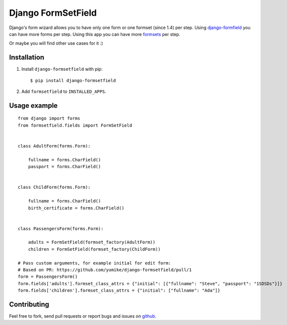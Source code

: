 Django FormSetField
===================

Django's form wizard allows you to have only one form or one formset
(since 1.4) per step. Using `django-formfield`_ you can have more forms per
step. Using this app you can have more `formsets`_ per step.

Or maybe you will find other use cases for it :)

Installation
------------

1. Install ``django-formsetfield`` with pip::

       $ pip install django-formsetfield

2. Add ``formsetfield`` to ``INSTALLED_APPS``.

Usage example
-------------

::

    from django import forms
    from formsetfield.fields import FormSetField


    class AdultForm(forms.Form):

        fullname = forms.CharField()
        passport = forms.CharField()


    class ChildForm(forms.Form):

        fullname = forms.CharField()
        birth_certificate = forms.CharField()


    class PassengersForm(forms.Form):

        adults = FormSetField(formset_factory(AdultForm))
        children = FormSetField(formset_factory(ChildForm))

    # Pass custom arguments, for example initial for edit form:
    # Based on PR: https://github.com/yumike/django-formsetfield/pull/1
    form = PassengersForm()
    form.fields['adults'].formset_class_attrs = {"initial": [{"fullname": "Steve", "passport": "1SDSDs"}]}
    form.fields['children'].formset_class_attrs = {"initial": ["fullname": "Ada"]}


Contributing
------------

Feel free to fork, send pull requests or report bugs and issues on `github`_.

.. _django-formfield: https://github.com/josesoa/django-formfield/
.. _formsets: http://django.me/formsets
.. _github: https://github.com/yumike/django-formsetfield/
